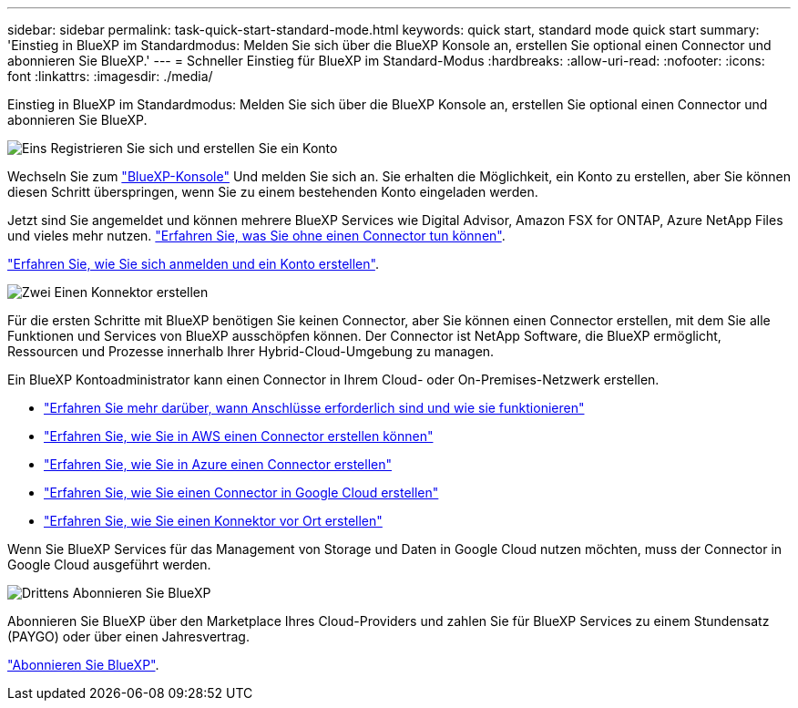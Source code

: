 ---
sidebar: sidebar 
permalink: task-quick-start-standard-mode.html 
keywords: quick start, standard mode quick start 
summary: 'Einstieg in BlueXP im Standardmodus: Melden Sie sich über die BlueXP Konsole an, erstellen Sie optional einen Connector und abonnieren Sie BlueXP.' 
---
= Schneller Einstieg für BlueXP im Standard-Modus
:hardbreaks:
:allow-uri-read: 
:nofooter: 
:icons: font
:linkattrs: 
:imagesdir: ./media/


[role="lead"]
Einstieg in BlueXP im Standardmodus: Melden Sie sich über die BlueXP Konsole an, erstellen Sie optional einen Connector und abonnieren Sie BlueXP.

.image:https://raw.githubusercontent.com/NetAppDocs/common/main/media/number-1.png["Eins"] Registrieren Sie sich und erstellen Sie ein Konto
[role="quick-margin-para"]
Wechseln Sie zum https://console.bluexp.netapp.com["BlueXP-Konsole"^] Und melden Sie sich an. Sie erhalten die Möglichkeit, ein Konto zu erstellen, aber Sie können diesen Schritt überspringen, wenn Sie zu einem bestehenden Konto eingeladen werden.

[role="quick-margin-para"]
Jetzt sind Sie angemeldet und können mehrere BlueXP Services wie Digital Advisor, Amazon FSX for ONTAP, Azure NetApp Files und vieles mehr nutzen. link:concept-connectors.html["Erfahren Sie, was Sie ohne einen Connector tun können"].

[role="quick-margin-para"]
link:task-sign-up-saas.html["Erfahren Sie, wie Sie sich anmelden und ein Konto erstellen"].

.image:https://raw.githubusercontent.com/NetAppDocs/common/main/media/number-2.png["Zwei"] Einen Konnektor erstellen
[role="quick-margin-para"]
Für die ersten Schritte mit BlueXP benötigen Sie keinen Connector, aber Sie können einen Connector erstellen, mit dem Sie alle Funktionen und Services von BlueXP ausschöpfen können. Der Connector ist NetApp Software, die BlueXP ermöglicht, Ressourcen und Prozesse innerhalb Ihrer Hybrid-Cloud-Umgebung zu managen.

[role="quick-margin-para"]
Ein BlueXP Kontoadministrator kann einen Connector in Ihrem Cloud- oder On-Premises-Netzwerk erstellen.

[role="quick-margin-list"]
* link:concept-connectors.html["Erfahren Sie mehr darüber, wann Anschlüsse erforderlich sind und wie sie funktionieren"]
* link:task-quick-start-connector-aws.html["Erfahren Sie, wie Sie in AWS einen Connector erstellen können"]
* link:task-quick-start-connector-azure.html["Erfahren Sie, wie Sie in Azure einen Connector erstellen"]
* link:task-quick-start-connector-google.html["Erfahren Sie, wie Sie einen Connector in Google Cloud erstellen"]
* link:task-quick-start-connector-on-prem.html["Erfahren Sie, wie Sie einen Konnektor vor Ort erstellen"]


[role="quick-margin-para"]
Wenn Sie BlueXP Services für das Management von Storage und Daten in Google Cloud nutzen möchten, muss der Connector in Google Cloud ausgeführt werden.

.image:https://raw.githubusercontent.com/NetAppDocs/common/main/media/number-3.png["Drittens"] Abonnieren Sie BlueXP
[role="quick-margin-para"]
Abonnieren Sie BlueXP über den Marketplace Ihres Cloud-Providers und zahlen Sie für BlueXP Services zu einem Stundensatz (PAYGO) oder über einen Jahresvertrag.

[role="quick-margin-para"]
link:task-subscribe-standard-mode.html["Abonnieren Sie BlueXP"].
